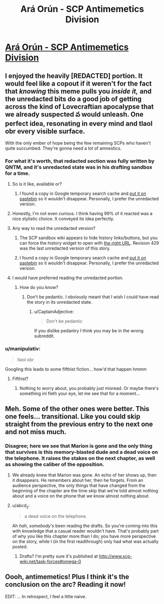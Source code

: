 #+TITLE: Ará Orún - SCP Antimemetics Division

* [[http://www.scp-wiki.net/ara-orun][Ará Orún - SCP Antimemetics Division]]
:PROPERTIES:
:Author: traverseda
:Score: 40
:DateUnix: 1560271814.0
:DateShort: 2019-Jun-11
:END:

** I enjoyed the heavily [REDACTED] portion. It would feel like a copout if it weren't for the fact that /knowing/ this meme pulls you /inside it,/ and the unredacted bits do a good job of getting across the kind of Lovecraftian apocalypse that we already suspected వ would unleash. One perfect idea, resonating in every mind and tlaol obr every visible surface.

With the only ember of hope being the few remaining SCPs who haven't quite succumbed. They're gonna need a lot of amnestics.
:PROPERTIES:
:Author: gryfft
:Score: 11
:DateUnix: 1560274119.0
:DateShort: 2019-Jun-11
:END:

*** For what it's worth, that redacted section was fully written by QNTM, and it's unredacted state was in his drafting sandbox for a time.
:PROPERTIES:
:Author: CarsonCity314
:Score: 9
:DateUnix: 1560280331.0
:DateShort: 2019-Jun-11
:END:

**** So is it like, available or?
:PROPERTIES:
:Author: melmonella
:Score: 6
:DateUnix: 1560285304.0
:DateShort: 2019-Jun-12
:END:

***** I found a copy in Google temporary search cache and [[https://pastebin.com/VaGvFy84][put it on pastebin]] so it wouldn't disappear. Personally, I prefer the unredacted version.
:PROPERTIES:
:Author: abcd_z
:Score: 6
:DateUnix: 1560322761.0
:DateShort: 2019-Jun-12
:END:


**** Honestly, I'm not even curious. I think having 99% of it reacted was a nice stylistic choice. It conveyed its idea perfectly.
:PROPERTIES:
:Author: CouteauBleu
:Score: 4
:DateUnix: 1560288880.0
:DateShort: 2019-Jun-12
:END:


**** Any way to read the unredacted version?
:PROPERTIES:
:Author: vakusdrake
:Score: 4
:DateUnix: 1560299858.0
:DateShort: 2019-Jun-12
:END:

***** The SCP sandbox wiki appears to hide history links/buttons, but you can force the history widget to open with [[http://scpsandbox2.wikidot.com/qntm#_history][the right URL]]. Revision 429 was the last unredacted version of this story.
:PROPERTIES:
:Author: Uristqwerty
:Score: 4
:DateUnix: 1560385594.0
:DateShort: 2019-Jun-13
:END:


***** I found a copy in Google temporary search cache and [[https://pastebin.com/VaGvFy84][put it on pastebin]] so it wouldn't disappear. Personally, I prefer the unredacted version.
:PROPERTIES:
:Author: abcd_z
:Score: 2
:DateUnix: 1560322775.0
:DateShort: 2019-Jun-12
:END:


**** I would have preferred reading the unredacted portion.
:PROPERTIES:
:Author: abcd_z
:Score: 3
:DateUnix: 1560296897.0
:DateShort: 2019-Jun-12
:END:

***** How do you know?
:PROPERTIES:
:Author: CaptainAdjective
:Score: 6
:DateUnix: 1560298538.0
:DateShort: 2019-Jun-12
:END:

****** Don't be pedantic. I obviously meant that I wish I could have read the story in its unredacted state.
:PROPERTIES:
:Author: abcd_z
:Score: 4
:DateUnix: 1560299083.0
:DateShort: 2019-Jun-12
:END:

******* u/CaptainAdjective:
#+begin_quote
  Don't be pedantic
#+end_quote

If you dislike pedantry I think you may be in the wrong subreddit.
:PROPERTIES:
:Author: CaptainAdjective
:Score: 7
:DateUnix: 1560327740.0
:DateShort: 2019-Jun-12
:END:


*** u/manipulativ:
#+begin_quote
  tlaol obr
#+end_quote

Googling this leads to some fifthist fiction... how'd that happen hmmm
:PROPERTIES:
:Author: manipulativ
:Score: 4
:DateUnix: 1560314300.0
:DateShort: 2019-Jun-12
:END:

**** Fifthist?
:PROPERTIES:
:Author: boomfarmer
:Score: 2
:DateUnix: 1560344727.0
:DateShort: 2019-Jun-12
:END:

***** Nothing to worry about, you probably just misread. Or maybe there's something inl fleth your eye, let me see that for a moment...
:PROPERTIES:
:Author: gryfft
:Score: 6
:DateUnix: 1560356439.0
:DateShort: 2019-Jun-12
:END:


** Meh. Some of the other ones were better. This one feels... transitional. Like you could skip straight from the previous entry to the next one and not miss much.
:PROPERTIES:
:Author: abcd_z
:Score: 6
:DateUnix: 1560296854.0
:DateShort: 2019-Jun-12
:END:

*** Disagree; here we see that Marion is gone and the only thing that survives is this memory-blasted dude and a dead voice on the telephone. It raises the stakes on the next chapter, as well as showing the caliber of the opposition.
:PROPERTIES:
:Author: boomfarmer
:Score: 4
:DateUnix: 1560344830.0
:DateShort: 2019-Jun-12
:END:

**** We already knew that Marion was gone. An echo of her shows up, then it disappears. He remembers about her, then he forgets. From an audience perspective, the only things that have changed from the beginning of the chapter are the time skip that we're told almost nothing about and a voice on the phone that we know almost nothing about.
:PROPERTIES:
:Author: abcd_z
:Score: 4
:DateUnix: 1560372159.0
:DateShort: 2019-Jun-13
:END:


**** u/abcd_z:
#+begin_quote
  a dead voice on the telephone.
#+end_quote

Ah /hah/, /somebody's/ been reading the drafts. So you're coming into this with knowledge that a casual reader wouldn't have. That's probably part of why you like this chapter more than I do; you have more perspective on the story, while I (in the first readthrough) only had what was actually posted.
:PROPERTIES:
:Author: abcd_z
:Score: 3
:DateUnix: 1560372389.0
:DateShort: 2019-Jun-13
:END:

***** Drafts? I'm pretty sure it's published at [[http://www.scp-wiki.net/task-forces#omega-0]]
:PROPERTIES:
:Author: boomfarmer
:Score: 1
:DateUnix: 1562989685.0
:DateShort: 2019-Jul-13
:END:


** Oooh, antimemetics! Plus I think it's the conclusion on the arc? Reading it now!

EDIT: ... In retrospect, I feel a little naive.
:PROPERTIES:
:Author: CouteauBleu
:Score: 6
:DateUnix: 1560273150.0
:DateShort: 2019-Jun-11
:END:
